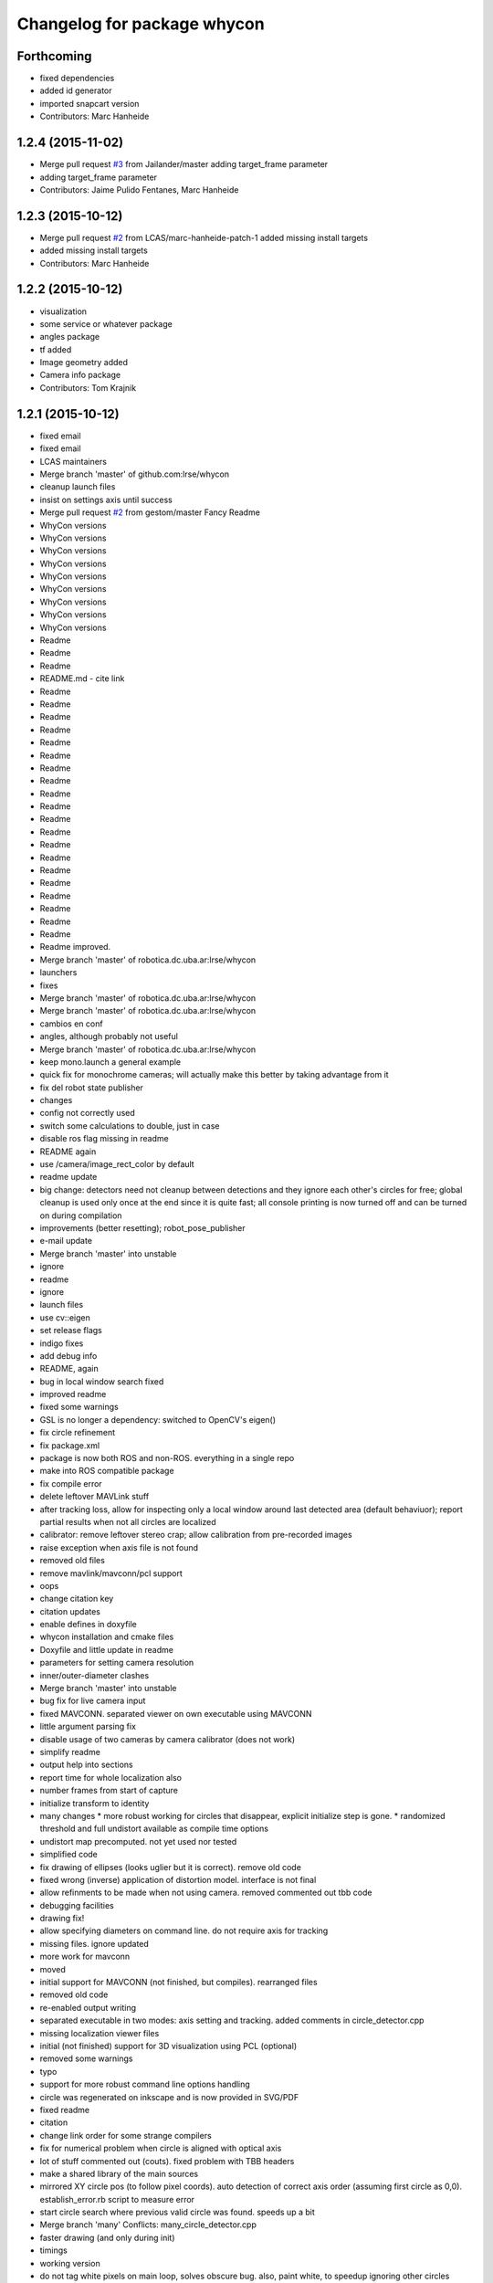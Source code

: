 ^^^^^^^^^^^^^^^^^^^^^^^^^^^^
Changelog for package whycon
^^^^^^^^^^^^^^^^^^^^^^^^^^^^

Forthcoming
-----------
* fixed dependencies
* added id generator
* imported snapcart version
* Contributors: Marc Hanheide

1.2.4 (2015-11-02)
------------------
* Merge pull request `#3 <https://github.com/LCAS/whycon/issues/3>`_ from Jailander/master
  adding target_frame parameter
* adding target_frame parameter
* Contributors: Jaime Pulido Fentanes, Marc Hanheide

1.2.3 (2015-10-12)
------------------
* Merge pull request `#2 <https://github.com/LCAS/whycon/issues/2>`_ from LCAS/marc-hanheide-patch-1
  added missing install targets
* added missing install targets
* Contributors: Marc Hanheide

1.2.2 (2015-10-12)
------------------
* visualization
* some service or whatever package
* angles package
* tf added
* Image geometry added
* Camera info package
* Contributors: Tom Krajnik

1.2.1 (2015-10-12)
------------------
* fixed email
* fixed email
* LCAS maintainers
* Merge branch 'master' of github.com:lrse/whycon
* cleanup launch files
* insist on settings axis until success
* Merge pull request `#2 <https://github.com/LCAS/whycon/issues/2>`_ from gestom/master
  Fancy Readme
* WhyCon versions
* WhyCon versions
* WhyCon versions
* WhyCon versions
* WhyCon versions
* WhyCon versions
* WhyCon versions
* WhyCon versions
* WhyCon versions
* Readme
* Readme
* Readme
* README.md - cite link
* Readme
* Readme
* Readme
* Readme
* Readme
* Readme
* Readme
* Readme
* Readme
* Readme
* Readme
* Readme
* Readme
* Readme
* Readme
* Readme
* Readme
* Readme
* Readme
* Readme
* Readme improved.
* Merge branch 'master' of robotica.dc.uba.ar:lrse/whycon
* launchers
* fixes
* Merge branch 'master' of robotica.dc.uba.ar:lrse/whycon
* Merge branch 'master' of robotica.dc.uba.ar:lrse/whycon
* cambios en conf
* angles, although probably not useful
* Merge branch 'master' of robotica.dc.uba.ar:lrse/whycon
* keep mono.launch a general example
* quick fix for monochrome cameras; will actually make this better by taking advantage from it
* fix del robot state publisher
* changes
* config not correctly used
* switch some calculations to double, just in case
* disable ros flag missing in readme
* README again
* use /camera/image_rect_color by default
* readme update
* big change: detectors need not cleanup between detections and they ignore each other's circles for free; global cleanup is used only once at the end
  since it is quite fast; all console printing is now turned off and can be turned on during compilation
* improvements (better resetting); robot_pose_publisher
* e-mail update
* Merge branch 'master' into unstable
* ignore
* readme
* ignore
* launch files
* use cv::eigen
* set release flags
* indigo fixes
* add debug info
* README, again
* bug in local window search fixed
* improved readme
* fixed some warnings
* GSL is no longer a dependency: switched to OpenCV's eigen()
* fix circle refinement
* fix package.xml
* package is now both ROS and non-ROS. everything in a single repo
* make into ROS compatible package
* fix compile error
* delete leftover MAVLink stuff
* after tracking loss, allow for inspecting only a local window around last detected area (default behaviuor); report partial results when not all circles are localized
* calibrator: remove leftover stereo crap; allow calibration from pre-recorded images
* raise exception when axis file is not found
* removed old files
* remove mavlink/mavconn/pcl support
* oops
* change citation key
* citation updates
* enable defines in doxyfile
* whycon installation and cmake files
* Doxyfile and little update in readme
* parameters for setting camera resolution
* inner/outer-diameter clashes
* Merge branch 'master' into unstable
* bug fix for live camera input
* fixed MAVCONN. separated viewer on own executable using MAVCONN
* little argument parsing fix
* disable usage of two cameras by camera calibrator (does not work)
* simplify readme
* output help into sections
* report time for whole localization also
* number frames from start of capture
* initialize transform to identity
* many changes
  * more robust working for circles that disappear, explicit initialize step is gone.
  * randomized threshold and full undistort available as compile time options
* undistort map precomputed. not yet used nor tested
* simplified code
* fix drawing of ellipses (looks uglier but it is correct). remove old code
* fixed wrong (inverse) application of distortion model. interface is not final
* allow refinments to be made when not using camera. removed commented out tbb code
* debugging facilities
* drawing fix!
* allow specifying diameters on command line. do not require axis for tracking
* missing files. ignore updated
* more work for mavconn
* moved
* initial support for MAVCONN (not finished, but compiles). rearranged files
* removed old code
* re-enabled output writing
* separated executable in two modes: axis setting and tracking. added comments in circle_detector.cpp
* missing localization viewer files
* initial (not finished) support for 3D visualization using PCL (optional)
* removed some warnings
* typo
* support for more robust command line options handling
* circle was regenerated on inkscape and is now provided in SVG/PDF
* fixed readme
* citation
* change link order for some strange compilers
* fix for numerical problem when circle is aligned with optical axis
* lot of stuff commented out (couts). fixed problem with TBB headers
* make a shared library of the main sources
* mirrored XY circle pos (to follow pixel coords). auto detection of correct axis order (assuming first circle as 0,0). establish_error.rb script to measure error
* start circle search where previous valid circle was found. speeds up a bit
* Merge branch 'many'
  Conflicts:
  many_circle_detector.cpp
* faster drawing (and only during init)
* timings
* working version
* do not tag white pixels on main loop, solves obscure bug. also, paint white, to speedup ignoring other circles
* fast buffer cleanup
* add comments and remove segmentArray, great memory reduction
* nothing important
* better font sizes, reduce memory requirements a bit
* executable now takes calibration file as parameter
* pleace =b
* README
* add circle pattern to repo
* rename
* big rename, makes for sense
* cleanups, disabled ellipse improving since that needs testing
* localization system working, simple tests performed. needs accuracy report yet
* homography based computation implemented, needs further testing
* missing file
* readme
* fixes and ellipse improvement
* cleanup gui
* support for similarit transform
* more friendly output and fixed problem when not detecting circles
* make N attempts on every frame (currently 50) and fix little bug
* disable tbb for now
* fix, old code was in the way
* latest changes by tom integrated. to be tested
* save axis transform
* save axis pose, fix ellipse display
* calibration by opencv
* save frames when clicking, allow setting real world scale (NOTE: ratio was set to 6:5 for X,Y)
* Tested and working!
* localization system 99% complete
* localizer code (for many circles) using TBB/serial
* first working version with images
* Contributors: Marc Hanheide, Matias N., Thomas Fischer, Tom Krajnik, v01d

* fixed email
* fixed email
* LCAS maintainers
* Merge branch 'master' of github.com:lrse/whycon
* cleanup launch files
* insist on settings axis until success
* Merge pull request `#2 <https://github.com/LCAS/whycon/issues/2>`_ from gestom/master
  Fancy Readme
* WhyCon versions
* WhyCon versions
* WhyCon versions
* WhyCon versions
* WhyCon versions
* WhyCon versions
* WhyCon versions
* WhyCon versions
* WhyCon versions
* Readme
* Readme
* Readme
* README.md - cite link
* Readme
* Readme
* Readme
* Readme
* Readme
* Readme
* Readme
* Readme
* Readme
* Readme
* Readme
* Readme
* Readme
* Readme
* Readme
* Readme
* Readme
* Readme
* Readme
* Readme
* Readme improved.
* Merge branch 'master' of robotica.dc.uba.ar:lrse/whycon
* launchers
* fixes
* Merge branch 'master' of robotica.dc.uba.ar:lrse/whycon
* Merge branch 'master' of robotica.dc.uba.ar:lrse/whycon
* cambios en conf
* angles, although probably not useful
* Merge branch 'master' of robotica.dc.uba.ar:lrse/whycon
* keep mono.launch a general example
* quick fix for monochrome cameras; will actually make this better by taking advantage from it
* fix del robot state publisher
* changes
* config not correctly used
* switch some calculations to double, just in case
* disable ros flag missing in readme
* README again
* use /camera/image_rect_color by default
* readme update
* big change: detectors need not cleanup between detections and they ignore each other's circles for free; global cleanup is used only once at the end
  since it is quite fast; all console printing is now turned off and can be turned on during compilation
* improvements (better resetting); robot_pose_publisher
* e-mail update
* Merge branch 'master' into unstable
* ignore
* readme
* ignore
* launch files
* use cv::eigen
* set release flags
* indigo fixes
* add debug info
* README, again
* bug in local window search fixed
* improved readme
* fixed some warnings
* GSL is no longer a dependency: switched to OpenCV's eigen()
* fix circle refinement
* fix package.xml
* package is now both ROS and non-ROS. everything in a single repo
* make into ROS compatible package
* fix compile error
* delete leftover MAVLink stuff
* after tracking loss, allow for inspecting only a local window around last detected area (default behaviuor); report partial results when not all circles are localized
* calibrator: remove leftover stereo crap; allow calibration from pre-recorded images
* raise exception when axis file is not found
* removed old files
* remove mavlink/mavconn/pcl support
* oops
* change citation key
* citation updates
* enable defines in doxyfile
* whycon installation and cmake files
* Doxyfile and little update in readme
* parameters for setting camera resolution
* inner/outer-diameter clashes
* Merge branch 'master' into unstable
* bug fix for live camera input
* fixed MAVCONN. separated viewer on own executable using MAVCONN
* little argument parsing fix
* disable usage of two cameras by camera calibrator (does not work)
* simplify readme
* output help into sections
* report time for whole localization also
* number frames from start of capture
* initialize transform to identity
* many changes
  * more robust working for circles that disappear, explicit initialize step is gone.
  * randomized threshold and full undistort available as compile time options
* undistort map precomputed. not yet used nor tested
* simplified code
* fix drawing of ellipses (looks uglier but it is correct). remove old code
* fixed wrong (inverse) application of distortion model. interface is not final
* allow refinments to be made when not using camera. removed commented out tbb code
* debugging facilities
* drawing fix!
* allow specifying diameters on command line. do not require axis for tracking
* missing files. ignore updated
* more work for mavconn
* moved
* initial support for MAVCONN (not finished, but compiles). rearranged files
* removed old code
* re-enabled output writing
* separated executable in two modes: axis setting and tracking. added comments in circle_detector.cpp
* missing localization viewer files
* initial (not finished) support for 3D visualization using PCL (optional)
* removed some warnings
* typo
* support for more robust command line options handling
* circle was regenerated on inkscape and is now provided in SVG/PDF
* fixed readme
* citation
* change link order for some strange compilers
* fix for numerical problem when circle is aligned with optical axis
* lot of stuff commented out (couts). fixed problem with TBB headers
* make a shared library of the main sources
* mirrored XY circle pos (to follow pixel coords). auto detection of correct axis order (assuming first circle as 0,0). establish_error.rb script to measure error
* start circle search where previous valid circle was found. speeds up a bit
* Merge branch 'many'
  Conflicts:
  many_circle_detector.cpp
* faster drawing (and only during init)
* timings
* working version
* do not tag white pixels on main loop, solves obscure bug. also, paint white, to speedup ignoring other circles
* fast buffer cleanup
* add comments and remove segmentArray, great memory reduction
* nothing important
* better font sizes, reduce memory requirements a bit
* executable now takes calibration file as parameter
* pleace =b
* README
* add circle pattern to repo
* rename
* big rename, makes for sense
* cleanups, disabled ellipse improving since that needs testing
* localization system working, simple tests performed. needs accuracy report yet
* homography based computation implemented, needs further testing
* missing file
* readme
* fixes and ellipse improvement
* cleanup gui
* support for similarit transform
* more friendly output and fixed problem when not detecting circles
* make N attempts on every frame (currently 50) and fix little bug
* disable tbb for now
* fix, old code was in the way
* latest changes by tom integrated. to be tested
* save axis transform
* save axis pose, fix ellipse display
* calibration by opencv
* save frames when clicking, allow setting real world scale (NOTE: ratio was set to 6:5 for X,Y)
* Tested and working!
* localization system 99% complete
* localizer code (for many circles) using TBB/serial
* first working version with images
* Contributors: Marc Hanheide, Matias N., Thomas Fischer, Tom Krajnik, v01d
